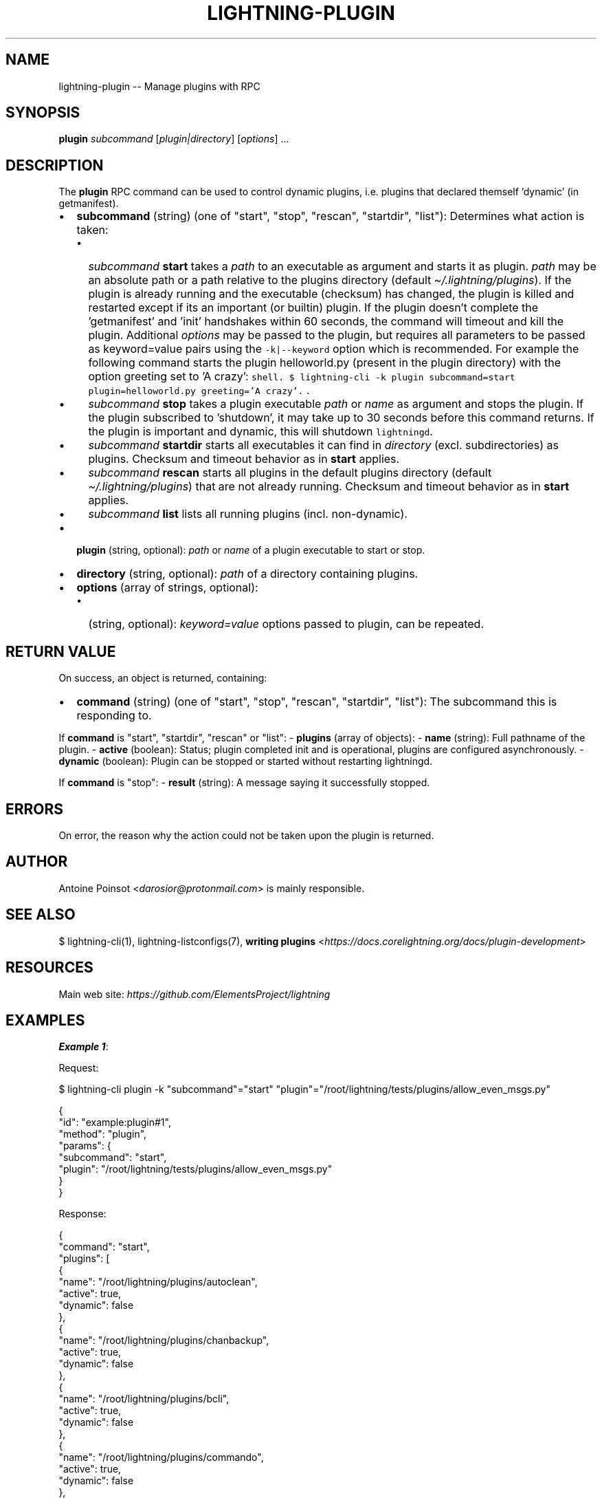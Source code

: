 .\" -*- mode: troff; coding: utf-8 -*-
.TH "LIGHTNING-PLUGIN" "7" "" "Core Lightning pre-v24.08" ""
.SH
NAME
.LP
lightning-plugin -- Manage plugins with RPC
.SH
SYNOPSIS
.LP
\fBplugin\fR \fIsubcommand\fR [\fIplugin|directory\fR] [\fIoptions\fR] ...
.SH
DESCRIPTION
.LP
The \fBplugin\fR RPC command can be used to control dynamic plugins, i.e. plugins that declared themself 'dynamic' (in getmanifest).
.IP "\(bu" 2
\fBsubcommand\fR (string) (one of \(dqstart\(dq, \(dqstop\(dq, \(dqrescan\(dq, \(dqstartdir\(dq, \(dqlist\(dq): Determines what action is taken:
.RS
.IP "\(bu" 2
\fIsubcommand\fR \fBstart\fR takes a \fIpath\fR to an executable as argument and starts it as plugin. \fIpath\fR may be an absolute path or a path relative to the plugins directory (default \fI\(ti/.lightning/plugins\fR). If the plugin is already running and the executable (checksum) has changed, the plugin is killed and restarted except if its an important (or builtin) plugin. If the plugin doesn't complete the 'getmanifest' and 'init' handshakes within 60 seconds, the command will timeout and kill the plugin. Additional \fIoptions\fR may be passed to the plugin, but requires all parameters to be passed as keyword=value pairs using the \fC-k|--keyword\fR option which is recommended. For example the following command starts the plugin helloworld.py (present in the plugin directory) with the option greeting set to 'A crazy':
\fCshell.
$ lightning-cli -k plugin subcommand=start plugin=helloworld.py greeting='A crazy'.
\fR.
.if n \
.sp -1
.if t \
.sp -0.25v
.IP "\(bu" 2
\fIsubcommand\fR \fBstop\fR takes a plugin executable \fIpath\fR or \fIname\fR as argument and stops the plugin. If the plugin subscribed to 'shutdown', it may take up to 30 seconds before this command returns. If the plugin is important and dynamic, this will shutdown \fClightningd\fR.
.if n \
.sp -1
.if t \
.sp -0.25v
.IP "\(bu" 2
\fIsubcommand\fR \fBstartdir\fR starts all executables it can find in \fIdirectory\fR (excl. subdirectories) as plugins. Checksum and timeout behavior as in \fBstart\fR applies.
.if n \
.sp -1
.if t \
.sp -0.25v
.IP "\(bu" 2
\fIsubcommand\fR \fBrescan\fR starts all plugins in the default plugins directory (default \fI\(ti/.lightning/plugins\fR) that are not already running. Checksum and timeout behavior as in \fBstart\fR applies.
.if n \
.sp -1
.if t \
.sp -0.25v
.IP "\(bu" 2
\fIsubcommand\fR \fBlist\fR lists all running plugins (incl. non-dynamic).
.RE
.if n \
.sp -1
.if t \
.sp -0.25v
.IP "\(bu" 2
\fBplugin\fR (string, optional): \fIpath\fR or \fIname\fR of a plugin executable to start or stop.
.if n \
.sp -1
.if t \
.sp -0.25v
.IP "\(bu" 2
\fBdirectory\fR (string, optional): \fIpath\fR of a directory containing plugins.
.if n \
.sp -1
.if t \
.sp -0.25v
.IP "\(bu" 2
\fBoptions\fR (array of strings, optional):
.RS
.IP "\(bu" 2
(string, optional): \fIkeyword=value\fR options passed to plugin, can be repeated.
.RE
.SH
RETURN VALUE
.LP
On success, an object is returned, containing:
.IP "\(bu" 2
\fBcommand\fR (string) (one of \(dqstart\(dq, \(dqstop\(dq, \(dqrescan\(dq, \(dqstartdir\(dq, \(dqlist\(dq): The subcommand this is responding to.
.LP
If \fBcommand\fR is \(dqstart\(dq, \(dqstartdir\(dq, \(dqrescan\(dq or \(dqlist\(dq:
- \fBplugins\fR (array of objects):
- \fBname\fR (string): Full pathname of the plugin.
- \fBactive\fR (boolean): Status; plugin completed init and is operational, plugins are configured asynchronously.
- \fBdynamic\fR (boolean): Plugin can be stopped or started without restarting lightningd.
.PP
If \fBcommand\fR is \(dqstop\(dq:
- \fBresult\fR (string): A message saying it successfully stopped.
.SH
ERRORS
.LP
On error, the reason why the action could not be taken upon the plugin is returned.
.SH
AUTHOR
.LP
Antoine Poinsot <\fIdarosior@protonmail.com\fR> is mainly responsible.
.SH
SEE ALSO
.LP
$ lightning-cli(1), lightning-listconfigs(7), \fBwriting plugins\fR <\fIhttps://docs.corelightning.org/docs/plugin-development\fR>
.SH
RESOURCES
.LP
Main web site: \fIhttps://github.com/ElementsProject/lightning\fR
.SH
EXAMPLES
.LP
\fBExample 1\fR: 
.PP
Request:
.LP
.EX
$ lightning-cli plugin -k \(dqsubcommand\(dq=\(dqstart\(dq \(dqplugin\(dq=\(dq/root/lightning/tests/plugins/allow_even_msgs.py\(dq
.EE
.LP
.EX
{
  \(dqid\(dq: \(dqexample:plugin#1\(dq,
  \(dqmethod\(dq: \(dqplugin\(dq,
  \(dqparams\(dq: {
    \(dqsubcommand\(dq: \(dqstart\(dq,
    \(dqplugin\(dq: \(dq/root/lightning/tests/plugins/allow_even_msgs.py\(dq
  }
}
.EE
.PP
Response:
.LP
.EX
{
  \(dqcommand\(dq: \(dqstart\(dq,
  \(dqplugins\(dq: [
    {
      \(dqname\(dq: \(dq/root/lightning/plugins/autoclean\(dq,
      \(dqactive\(dq: true,
      \(dqdynamic\(dq: false
    },
    {
      \(dqname\(dq: \(dq/root/lightning/plugins/chanbackup\(dq,
      \(dqactive\(dq: true,
      \(dqdynamic\(dq: false
    },
    {
      \(dqname\(dq: \(dq/root/lightning/plugins/bcli\(dq,
      \(dqactive\(dq: true,
      \(dqdynamic\(dq: false
    },
    {
      \(dqname\(dq: \(dq/root/lightning/plugins/commando\(dq,
      \(dqactive\(dq: true,
      \(dqdynamic\(dq: false
    },
    {
      \(dqname\(dq: \(dq/root/lightning/plugins/funder\(dq,
      \(dqactive\(dq: true,
      \(dqdynamic\(dq: true
    },
    {
      \(dqname\(dq: \(dq/root/lightning/plugins/topology\(dq,
      \(dqactive\(dq: true,
      \(dqdynamic\(dq: false
    },
    {
      \(dqname\(dq: \(dq/root/lightning/plugins/keysend\(dq,
      \(dqactive\(dq: true,
      \(dqdynamic\(dq: false
    },
    {
      \(dqname\(dq: \(dq/root/lightning/plugins/offers\(dq,
      \(dqactive\(dq: true,
      \(dqdynamic\(dq: true
    },
    {
      \(dqname\(dq: \(dq/root/lightning/plugins/pay\(dq,
      \(dqactive\(dq: true,
      \(dqdynamic\(dq: true
    },
    {
      \(dqname\(dq: \(dq/root/lightning/plugins/recover\(dq,
      \(dqactive\(dq: true,
      \(dqdynamic\(dq: false
    },
    {
      \(dqname\(dq: \(dq/root/lightning/plugins/txprepare\(dq,
      \(dqactive\(dq: true,
      \(dqdynamic\(dq: true
    },
    {
      \(dqname\(dq: \(dq/root/lightning/plugins/cln-renepay\(dq,
      \(dqactive\(dq: true,
      \(dqdynamic\(dq: true
    },
    {
      \(dqname\(dq: \(dq/root/lightning/plugins/spenderp\(dq,
      \(dqactive\(dq: true,
      \(dqdynamic\(dq: false
    },
    {
      \(dqname\(dq: \(dq/root/lightning/plugins/sql\(dq,
      \(dqactive\(dq: true,
      \(dqdynamic\(dq: true
    },
    {
      \(dqname\(dq: \(dq/root/lightning/plugins/bookkeeper\(dq,
      \(dqactive\(dq: true,
      \(dqdynamic\(dq: false
    },
    {
      \(dqname\(dq: \(dq/root/lightning/tests/plugins/allow_even_msgs.py\(dq,
      \(dqactive\(dq: true,
      \(dqdynamic\(dq: true
    }
  ]
}
.EE
.PP
\fBExample 2\fR: 
.PP
Request:
.LP
.EX
$ lightning-cli plugin -k \(dqsubcommand\(dq=\(dqstop\(dq \(dqplugin\(dq=\(dq/root/lightning/tests/plugins/allow_even_msgs.py\(dq
.EE
.LP
.EX
{
  \(dqid\(dq: \(dqexample:plugin#2\(dq,
  \(dqmethod\(dq: \(dqplugin\(dq,
  \(dqparams\(dq: {
    \(dqsubcommand\(dq: \(dqstop\(dq,
    \(dqplugin\(dq: \(dq/root/lightning/tests/plugins/allow_even_msgs.py\(dq
  }
}
.EE
.PP
Response:
.LP
.EX
{
  \(dqcommand\(dq: \(dqstop\(dq,
  \(dqresult\(dq: \(dqSuccessfully stopped allow_even_msgs.py.\(dq
}
.EE
.PP
\fBExample 3\fR: 
.PP
Request:
.LP
.EX
$ lightning-cli plugin \(dqlist\(dq
.EE
.LP
.EX
{
  \(dqid\(dq: \(dqexample:plugin#3\(dq,
  \(dqmethod\(dq: \(dqplugin\(dq,
  \(dqparams\(dq: [
    \(dqlist\(dq
  ]
}
.EE
.PP
Response:
.LP
.EX
{
  \(dqcommand\(dq: \(dqlist\(dq,
  \(dqplugins\(dq: [
    {
      \(dqname\(dq: \(dq/root/lightning/plugins/autoclean\(dq,
      \(dqactive\(dq: true,
      \(dqdynamic\(dq: false
    },
    {
      \(dqname\(dq: \(dq/root/lightning/plugins/chanbackup\(dq,
      \(dqactive\(dq: true,
      \(dqdynamic\(dq: false
    },
    {
      \(dqname\(dq: \(dq/root/lightning/plugins/bcli\(dq,
      \(dqactive\(dq: true,
      \(dqdynamic\(dq: false
    },
    {
      \(dqname\(dq: \(dq/root/lightning/plugins/commando\(dq,
      \(dqactive\(dq: true,
      \(dqdynamic\(dq: false
    },
    {
      \(dqname\(dq: \(dq/root/lightning/plugins/funder\(dq,
      \(dqactive\(dq: true,
      \(dqdynamic\(dq: true
    },
    {
      \(dqname\(dq: \(dq/root/lightning/plugins/topology\(dq,
      \(dqactive\(dq: true,
      \(dqdynamic\(dq: false
    },
    {
      \(dqname\(dq: \(dq/root/lightning/plugins/keysend\(dq,
      \(dqactive\(dq: true,
      \(dqdynamic\(dq: false
    },
    {
      \(dqname\(dq: \(dq/root/lightning/plugins/offers\(dq,
      \(dqactive\(dq: true,
      \(dqdynamic\(dq: true
    },
    {
      \(dqname\(dq: \(dq/root/lightning/plugins/pay\(dq,
      \(dqactive\(dq: true,
      \(dqdynamic\(dq: true
    },
    {
      \(dqname\(dq: \(dq/root/lightning/plugins/recover\(dq,
      \(dqactive\(dq: true,
      \(dqdynamic\(dq: false
    },
    {
      \(dqname\(dq: \(dq/root/lightning/plugins/txprepare\(dq,
      \(dqactive\(dq: true,
      \(dqdynamic\(dq: true
    },
    {
      \(dqname\(dq: \(dq/root/lightning/plugins/cln-renepay\(dq,
      \(dqactive\(dq: true,
      \(dqdynamic\(dq: true
    },
    {
      \(dqname\(dq: \(dq/root/lightning/plugins/spenderp\(dq,
      \(dqactive\(dq: true,
      \(dqdynamic\(dq: false
    },
    {
      \(dqname\(dq: \(dq/root/lightning/plugins/sql\(dq,
      \(dqactive\(dq: true,
      \(dqdynamic\(dq: true
    },
    {
      \(dqname\(dq: \(dq/root/lightning/plugins/bookkeeper\(dq,
      \(dqactive\(dq: true,
      \(dqdynamic\(dq: false
    }
  ]
}
.EE
.PP
